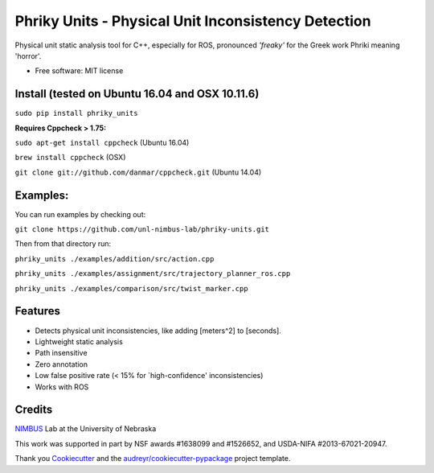 ===============================
Phriky Units - Physical Unit Inconsistency Detection 
===============================


.. image:: https://img.shields.io/pypi/v/phriky_units.svg
        :target: https://pypi.python.org/pypi/phriky_units

.. image:: https://img.shields.io/travis/jpwco/phriky_units.svg
        :target: https://travis-ci.org/jpwco/phriky_units

.. image:: https://readthedocs.org/projects/phriky-units/badge/?version=latest
        :target: https://phriky-units.readthedocs.io/en/latest/?badge=latest
        :alt: Documentation Status

.. image:: https://pyup.io/repos/github/jpwco/phriky_units/shield.svg
     :target: https://pyup.io/repos/github/jpwco/phriky_units/
     :alt: Updates


Physical unit static analysis tool for C++, especially for ROS, pronounced *'freaky'* for the Greek work Phriki meaning 'horror'.

* Free software: MIT license
.. *Lightweight static analysis Lightweight static analysis  Documentation: https://phriky-units.readthedocs.io


Install  (tested on Ubuntu 16.04 and OSX 10.11.6)
-------

``sudo pip install phriky_units``

**Requires Cppcheck > 1.75:**

``sudo apt-get install cppcheck`` (Ubuntu 16.04)

``brew install cppcheck`` (OSX)

``git clone git://github.com/danmar/cppcheck.git`` (Ubuntu 14.04)


Examples:
---------
You can run examples by checking out:

``git clone https://github.com/unl-nimbus-lab/phriky-units.git``

Then from that directory run:

``phriky_units ./examples/addition/src/action.cpp``

``phriky_units ./examples/assignment/src/trajectory_planner_ros.cpp``

``phriky_units ./examples/comparison/src/twist_marker.cpp``


Features
--------

* Detects physical unit inconsistencies, like adding [meters^2] to [seconds].
* Lightweight static analysis 
* Path insensitive
* Zero annotation
* Low false positive rate (< 15% for `high-confidence' inconsistencies)
* Works with ROS

Credits
---------
 
NIMBUS_ Lab at the University of Nebraska

This work was supported in part by NSF awards #1638099 and #1526652, and USDA-NIFA #2013-67021-20947.

Thank you Cookiecutter_ and the `audreyr/cookiecutter-pypackage`_ project template.

.. _NIMBUS: http://nimbus.unl.edu 
.. _Cookiecutter: https://github.com/audreyr/cookiecutter

.. _`audreyr/cookiecutter-pypackage`: https://github.com/audreyr/cookiecutter-pypackage

